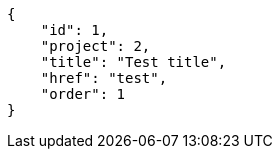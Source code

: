 [source,json]
----
{
    "id": 1,
    "project": 2,
    "title": "Test title",
    "href": "test",
    "order": 1
}
----
